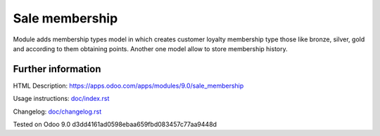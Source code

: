 =================
 Sale membership
=================


Module adds membership types model in which creates customer loyalty membership type those like bronze, silver, gold and according to them obtaining points.
Another one model allow to store membership history.

Further information
-------------------

HTML Description: https://apps.odoo.com/apps/modules/9.0/sale_membership

Usage instructions: `<doc/index.rst>`_

Changelog: `<doc/changelog.rst>`_

Tested on Odoo 9.0 d3dd4161ad0598ebaa659fbd083457c77aa9448d
